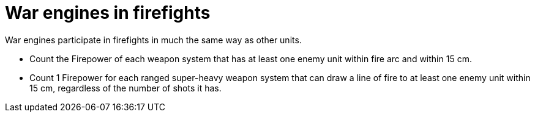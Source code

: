 = War engines in firefights

War engines participate in firefights in much the same way as other units.

* Count the Firepower of each weapon system that has at least one enemy unit within fire arc and within 15 cm.
//IJW editing note: firefights aren't restricted by line of fire, so this has to refer to the weapon arc instead.
* Count 1 Firepower for each ranged super-heavy weapon system that can draw a line of fire to at least one enemy unit within 15 cm, regardless of the number of shots it has.